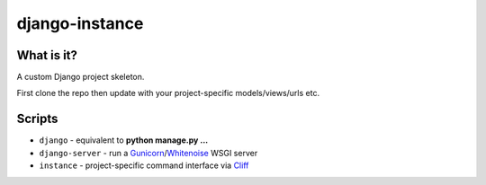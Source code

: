 
django-instance
===============

What is it?
-----------

A custom Django project skeleton.

First clone the repo then update with your project-specific
models/views/urls etc.

Scripts
-------

+ ``django`` - equivalent to **python manage.py ...**
+ ``django-server`` - run a `Gunicorn`_/`Whitenoise`_ WSGI server
+ ``instance`` - project-specific command interface via `Cliff`_


.. _django: https://www.djangoproject.com/
.. _cliff: http://cliff.readthedocs.org/
.. _gunicorn: http://docs.gunicorn.org/
.. _whitenoise: http://whitenoise.evans.io

